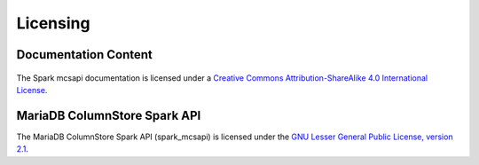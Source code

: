 Licensing
=========

Documentation Content
---------------------

.. figure:: /_static/cc-symbol.png
   :alt: Creative Commons License
   :target: http://creativecommons.org/licenses/by-sa/4.0/

The Spark mcsapi documentation is licensed under a `Creative Commons Attribution-ShareAlike 4.0 International License <http://creativecommons.org/licenses/by-sa/4.0>`_.

MariaDB ColumnStore Spark API
-----------------------------

The MariaDB ColumnStore Spark API (spark_mcsapi) is licensed under the `GNU Lesser General Public License, version 2.1 <https://www.gnu.org/licenses/old-licenses/lgpl-2.1.en.html>`_.
